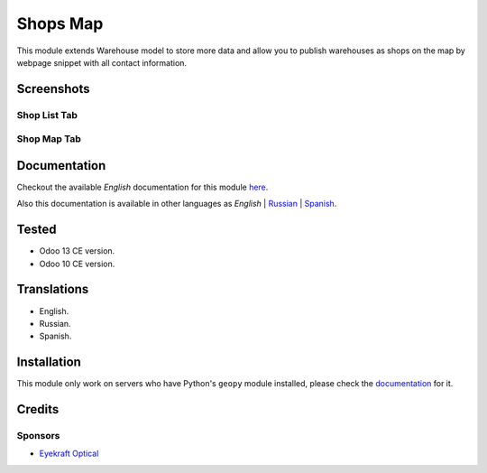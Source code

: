 ==========
Shops Map
==========

This module extends Warehouse model to store more data and allow you to publish warehouses as shops on the map by webpage snippet with all contact information.


Screenshots
===========

Shop List Tab
-------------

.. figure:: ./static/description/scr_index_3.jpg
  :width: 600px
  :alt: Screenshot Addon for Shop List Tab


Shop Map Tab
------------


.. figure:: ./static/description/scr_title.jpg
  :width: 600px
  :alt: Screenshot Addon for Shop Map Tab


Documentation
=============

Checkout the available *English* documentation for this module `here <doc/index.rst>`_.

Also this documentation is available in other languages as *English* | `Russian <doc/index_ru.rst>`_ | `Spanish <doc/index_es.rst>`_.


Tested
======

* Odoo 13 CE version.

* Odoo 10 CE version.


Translations
============

* English.

* Russian.

* Spanish.


Installation
============

This module only work on servers who have Python's ``geopy`` module installed, please check the `documentation <doc/index.rst>`_ for it.


Credits
=======

Sponsors
--------

* `Eyekraft Optical <https://www.eyekraft.ru>`__
